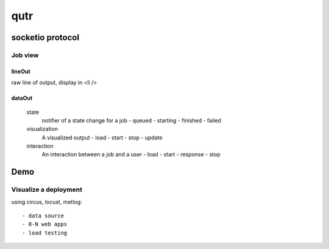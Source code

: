 ======
 qutr
======

socketio protocol
=================

Job view
--------
 
lineOut
~~~~~~~
      
raw line of output, display in <li />


dataOut
~~~~~~~

 state
   notifier of a state change for a job
   - queued 
   - starting
   - finished
   - failed

 visualization
   A visualized output
   - load
   - start
   - stop
   - update

 interaction
   An interaction between a job and a user
   - load
   - start
   - response
   - stop


Demo
====

Visualize a deployment
----------------------

using circus, locust, metlog::

 - data source
 - 0-N web apps
 - load testing 
